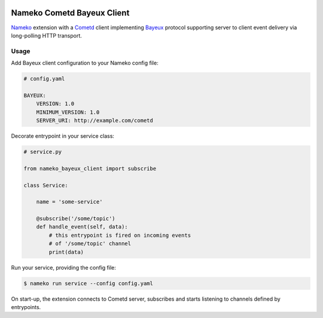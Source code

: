 .. image:: https://travis-ci.org/Overseas-Student-Living/nameko-bayeux-client.svg?branch=master
    :target: https://travis-ci.org/Overseas-Student-Living/nameko-bayeux-client


Nameko Cometd Bayeux Client
===========================


.. image:: https://travis-ci.org/Overseas-Student-Living/nameko-bayeux-client.svg?branch=master
    :target: https://travis-ci.org/Overseas-Student-Living/nameko-bayeux-client


`Nameko`_ extension with a `Cometd`_ client implementing `Bayeux`_ protocol
supporting server to client event delivery via long-polling HTTP transport.

.. _Nameko: http://nameko.readthedocs.org
.. _Cometd: https://docs.cometd.org/current/reference/
.. _Bayeux: https://docs.cometd.org/current/reference/#_bayeux


Usage
-----

Add Bayeux client configuration to your Nameko config file:

.. code-block:: yaml

    # config.yaml

    BAYEUX:
        VERSION: 1.0
        MINIMUM_VERSION: 1.0
        SERVER_URI: http://example.com/cometd


Decorate entrypoint in your service class:

.. code-block:: python
 
    # service.py

    from nameko_bayeux_client import subscribe

    class Service:

        name = 'some-service'

        @subscribe('/some/topic')
        def handle_event(self, data):
            # this entrypoint is fired on incoming events
            # of '/some/topic' channel
            print(data)


Run your service, providing the config file:

.. code-block:: shell

    $ nameko run service --config config.yaml


On start-up, the extension connects to Cometd server, subscribes and starts
listening to channels defined by entrypoints.
